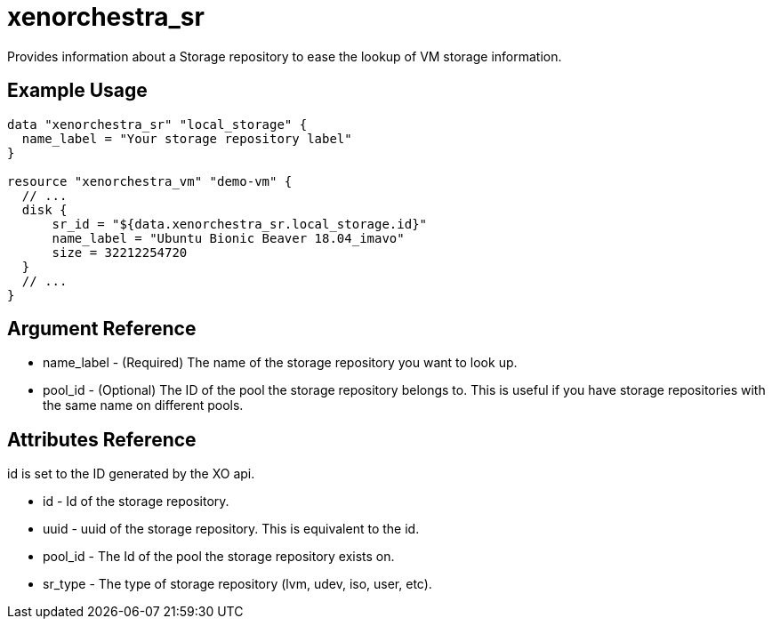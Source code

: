 = xenorchestra_sr

Provides information about a Storage repository to ease the lookup of VM storage information.

== Example Usage

```hcl
data "xenorchestra_sr" "local_storage" {
  name_label = "Your storage repository label"
}

resource "xenorchestra_vm" "demo-vm" {
  // ...
  disk {
      sr_id = "${data.xenorchestra_sr.local_storage.id}"
      name_label = "Ubuntu Bionic Beaver 18.04_imavo"
      size = 32212254720 
  }
  // ...
}
```

== Argument Reference
** name_label - (Required) The name of the storage repository you want to look up.
** pool_id - (Optional) The ID of the pool the storage repository belongs to. This is useful if you have storage repositories with the same name on different pools.

== Attributes Reference
id is set to the ID generated by the XO api.

** id - Id of the storage repository.
** uuid - uuid of the storage repository. This is equivalent to the id.
** pool_id - The Id of the pool the storage repository exists on.
** sr_type - The type of storage repository (lvm, udev, iso, user, etc).
